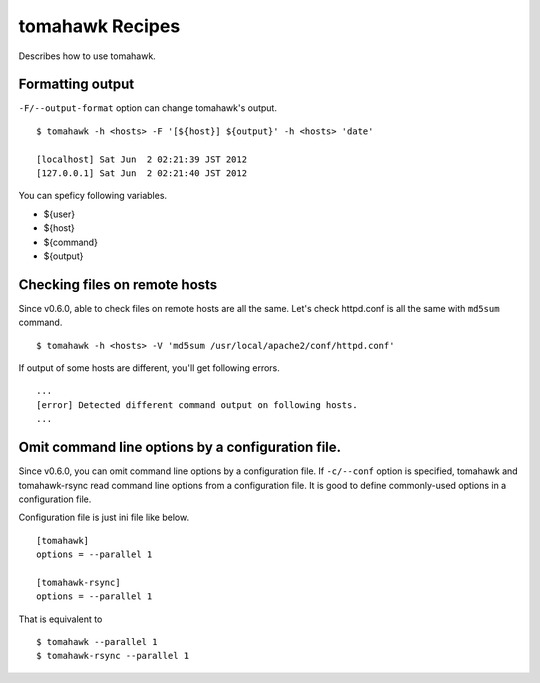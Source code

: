 tomahawk Recipes
================
Describes how to use tomahawk.

.. highlight:: bash

Formatting output
-----------------
``-F/--output-format`` option can change tomahawk's output. ::

  $ tomahawk -h <hosts> -F '[${host}] ${output}' -h <hosts> 'date'

  [localhost] Sat Jun  2 02:21:39 JST 2012
  [127.0.0.1] Sat Jun  2 02:21:40 JST 2012

You can speficy following variables.

* ${user}
* ${host}
* ${command}
* ${output}

.. _checking-files-on-remote-hosts:

Checking files on remote hosts
------------------------------
Since v0.6.0, able to check files on remote hosts are all the same.
Let's check httpd.conf is all the same with ``md5sum`` command. ::

  $ tomahawk -h <hosts> -V 'md5sum /usr/local/apache2/conf/httpd.conf'

If output of some hosts are different, you'll get following errors. ::

  ...
  [error] Detected different command output on following hosts.
  ...

.. _omit-command-line-options:

Omit command line options by a configuration file.
--------------------------------------------------
Since v0.6.0, you can omit command line options by a configuration file. If ``-c/--conf`` option is specified, tomahawk and tomahawk-rsync read command line options from a configuration file. It is good to define commonly-used options in a configuration file.

Configuration file is just ini file like below. ::

  [tomahawk]
  options = --parallel 1
  
  [tomahawk-rsync]
  options = --parallel 1

That is equivalent to ::

  $ tomahawk --parallel 1
  $ tomahawk-rsync --parallel 1

